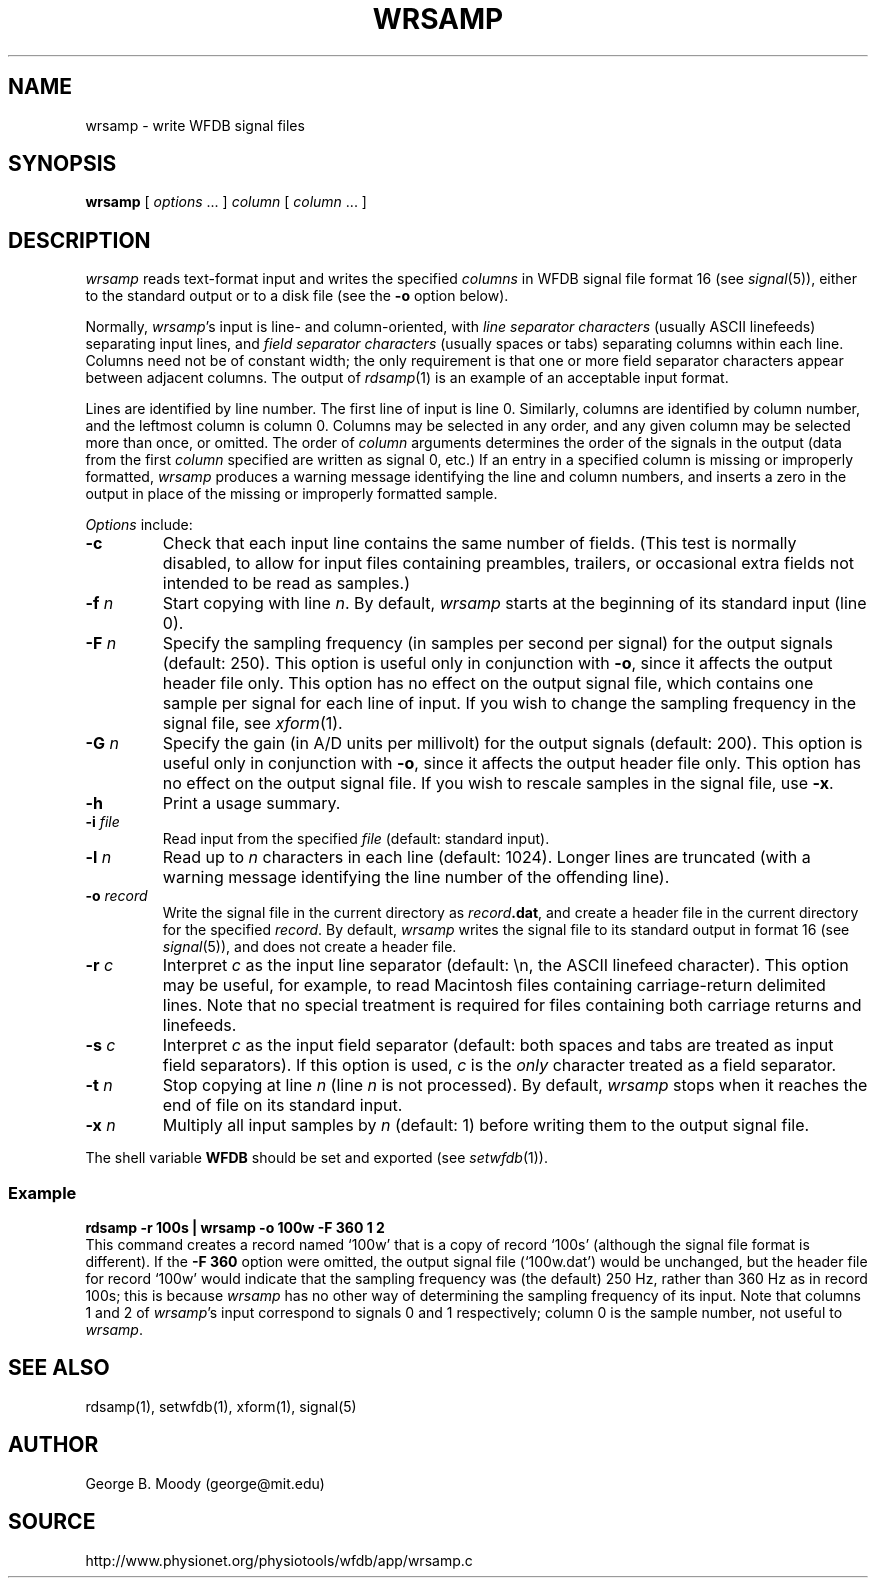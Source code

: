 .TH WRSAMP 1 "11 January 2000" "WFDB software 10.0" "WFDB applications"
.SH NAME
wrsamp \- write WFDB signal files
.SH SYNOPSIS
\fBwrsamp \fR[ \fIoptions\fR ... ] \fIcolumn\fR [ \fIcolumn\fR ... ]
.SH DESCRIPTION
\fIwrsamp\fR reads text-format input and writes the specified \fIcolumns\fR in
WFDB signal file format 16 (see \fIsignal\fR(5)), either to the standard output
or to a disk file (see the \fB-o\fR option below).
.PP
Normally, \fIwrsamp\fR's input is line- and column-oriented, with \fIline
separator characters\fR (usually ASCII linefeeds) separating input lines, and
\fIfield separator characters\fR (usually spaces or tabs) separating columns
within each line.  Columns need not be of constant width; the only requirement
is that one or more field separator characters appear between adjacent columns.
The output of \fIrdsamp\fR(1) is an example of an acceptable input format.
.PP
Lines are identified by line number.  The first line of input is line 0.
Similarly, columns are identified by column number, and the leftmost column is
column 0.  Columns may be selected in any order, and any given column may be
selected more than once, or omitted.  The order of \fIcolumn\fR arguments
determines the order of the signals in the output (data from the first
\fIcolumn\fR specified are written as signal 0, etc.)  If an entry in a
specified column is missing or improperly formatted, \fIwrsamp\fR produces a
warning message identifying the line and column numbers, and inserts a zero in
the output in place of the missing or improperly formatted sample.
.PP
\fIOptions\fR include:
.TP
\fB-c\fR
Check that each input line contains the same number of fields.  (This test is
normally disabled, to allow for input files containing preambles, trailers,
or occasional extra fields not intended to be read as samples.)
.TP
\fB-f\fI n\fR
Start copying with line \fIn\fR.  By default, \fIwrsamp\fR starts at the
beginning of its standard input (line 0).
.TP
\fB-F\fI n\fR
Specify the sampling frequency (in samples per second per signal) for the
output signals (default: 250).  This option is useful only in conjunction with
\fB-o\fR, since it affects the output header file only.  This option has no
effect on the output signal file, which contains one sample per signal for each
line of input.  If you wish to change the sampling frequency in the signal
file, see \fIxform\fR(1).
.TP
\fB-G\fI n\fR
Specify the gain (in A/D units per millivolt) for the output signals (default:
200).  This option is useful only in conjunction with \fB-o\fR, since it
affects the output header file only.  This option has no effect on the output
signal file.  If you wish to rescale samples in the signal file, use \fB-x\fR.
.TP
\fB-h\fR
Print a usage summary.
.TP
\fB-i\fI file\fR
Read input from the specified \fIfile\fR (default: standard input).
.TP
\fB-l\fI n\fR
Read up to \fIn\fR characters in each line (default: 1024).  Longer lines are
truncated (with a warning message identifying the line number of the offending
line).
.TP
\fB-o\fI record\fR
Write the signal file in the current directory as \fIrecord\fB.dat\fR, and
create a header file in the current directory for the specified \fIrecord\fR.
By default, \fIwrsamp\fR writes the signal file to its standard output in
format 16 (see \fIsignal\fR(5)), and does not create a header file.
.TP
\fB-r\fI c\fR
Interpret \fIc\fR as the input line separator (default: \\n, the ASCII linefeed
character).  This option may be useful, for example, to read Macintosh files
containing carriage-return delimited lines.  Note that no special treatment is
required for files containing both carriage returns and linefeeds.
.TP
\fB-s\fI c\fR
Interpret \fIc\fR as the input field separator (default: both spaces and tabs
are treated as input field separators).  If this option is used, \fIc\fR is
the \fIonly\fR character treated as a field separator.
.TP
\fB-t\fI n\fR
Stop copying at line \fIn\fR (line \fIn\fR is not processed).  By default,
\fIwrsamp\fR stops when it reaches the end of file on its standard input.
.TP
\fB-x\fI n\fR
Multiply all input samples by \fIn\fR (default: 1) before writing them to the
output signal file.
.PP
The shell variable \fBWFDB\fR should be set and exported (see
\fIsetwfdb\fR(1)).
.SS Example
.br
	\fBrdsamp -r 100s | wrsamp -o 100w -F 360 1 2\fR
.br
This command creates a record named `100w' that is a copy of record `100s'
(although the signal file format is different).  If the \fB-F 360\fR option
were omitted, the output signal file (`100w.dat') would be unchanged, but the
header file for record `100w' would indicate that the sampling frequency was
(the default) 250 Hz, rather than 360 Hz as in record 100s; this is because
\fIwrsamp\fR has no other way of determining the sampling frequency of its
input.  Note that columns 1 and 2 of \fIwrsamp\fR's input correspond to signals
0 and 1 respectively;  column 0 is the sample number, not useful to
\fIwrsamp\fR.
.SH SEE ALSO
rdsamp(1), setwfdb(1), xform(1), signal(5)
.SH AUTHOR
George B. Moody (george@mit.edu)
.SH SOURCE
http://www.physionet.org/physiotools/wfdb/app/wrsamp.c
